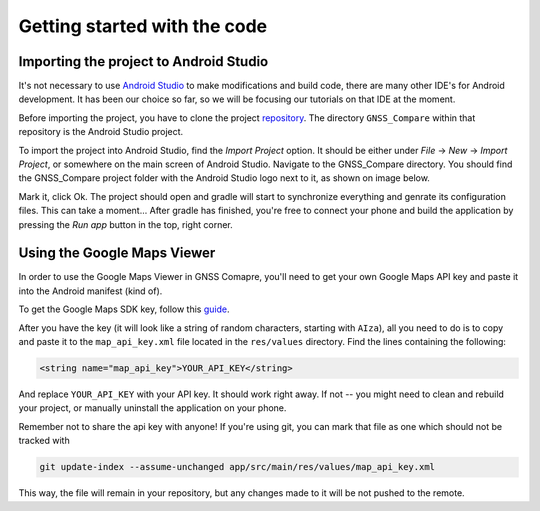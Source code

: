 Getting started with the code
=============================


Importing the project to Android Studio
---------------------------------------

It's not necessary to use `Android Studio`_ to make modifications and build code, there are many other IDE's for Android development. It has been our choice so far, so we will be focusing our tutorials on that IDE at the moment.

Before importing the project, you have to clone the project `repository <https://github.com/TheGalfins/GNSS_Compare>`_. The directory ``GNSS_Compare`` within that repository is the Android Studio project.

To import the project into Android Studio, find the *Import Project* option. It should be either under *File* -> *New* -> *Import Project*, or somewhere on the main screen of Android Studio. Navigate to the GNSS_Compare directory. You should find the GNSS_Compare project folder with the Android Studio logo next to it, as shown on image below.

.. image:: img/path_selection.PNG

Mark it, click Ok. The project should open and gradle will start to synchronize everything and genrate its configuration files. This can take a moment... After gradle has finished, you're free to connect your phone and build the application by pressing the *Run app* button in the top, right corner.

.. image:: img/run_app.PNG




.. Don't change the title below, as it is linked to the app's map_disabled_layout and map_disabled_description string resource!

Using the Google Maps Viewer
----------------------------

In order to use the Google Maps Viewer in GNSS Comapre, you'll need to get your own Google Maps API key and paste it into the Android manifest (kind of).

To get the Google Maps SDK key, follow this `guide`_.

After you have the key (it will look like a string of random characters, starting with ``AIza``), all you need to do is to copy and paste it to the ``map_api_key.xml`` file located in the ``res/values`` directory. Find the lines containing the following:

.. code-block:: xml

  <string name="map_api_key">YOUR_API_KEY</string>

And replace ``YOUR_API_KEY`` with your API key. It should work right away. If not -- you might need to clean and rebuild your project, or manually uninstall the application on your phone.

Remember not to share the api key with anyone! If you're using git, you can mark that file as one which should not be tracked with

.. code-block:: bash

	git update-index --assume-unchanged app/src/main/res/values/map_api_key.xml

This way, the file will remain in your repository, but any changes made to it will be not pushed to the remote.



.. _`Android Studio`: https://developer.android.com/studio/
.. _`guide`: https://developers.google.com/maps/documentation/android-sdk/signup
